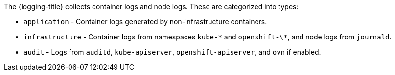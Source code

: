 // Text snippet included in the following assemblies:
//
//
// Text snippet included in the following modules:
//
//
:_mod-docs-content-type: SNIPPET

The {logging-title} collects container logs and node logs. These are categorized into types:

* `application` - Container logs generated by non-infrastructure containers.

* `infrastructure` - Container logs from namespaces `kube-\*` and `openshift-\*`, and node logs from `journald`.

* `audit` - Logs from `auditd`, `kube-apiserver`, `openshift-apiserver`, and `ovn` if enabled.
